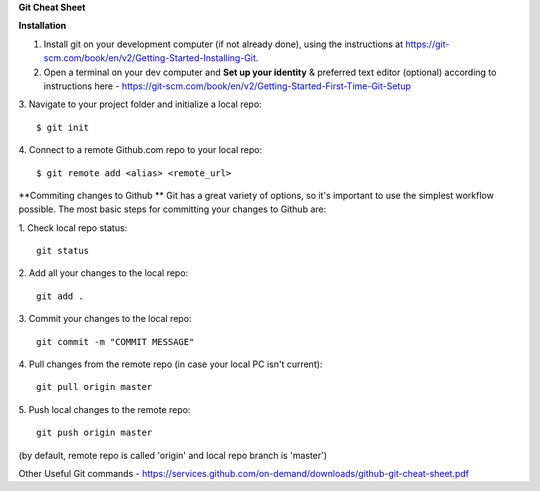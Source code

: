 **Git Cheat Sheet**

**Installation**

1. Install git on your development computer (if not already done), using the instructions at https://git-scm.com/book/en/v2/Getting-Started-Installing-Git.
2. Open a terminal on your dev computer and **Set up your identity** & preferred text editor (optional) according to instructions here - https://git-scm.com/book/en/v2/Getting-Started-First-Time-Git-Setup 
3. Navigate to your project folder and initialize a local repo:
::
    $ git init 
4. Connect to a remote Github.com repo to your local repo:
::
    $ git remote add <alias> <remote_url>

**Commiting changes to Github **
Git has a great variety of options, so it's important to use the simplest workflow possible. The most basic steps for committing your changes to Github are: 

1. Check local repo status:
::
    git status
    
2. Add all your changes to the local repo:
::
    git add .

3. Commit your changes to the local repo:
::
    git commit -m "COMMIT MESSAGE"

4. Pull changes from the remote repo (in case your local PC isn't current):
::
    git pull origin master

5. Push local changes to the remote repo:
::
    git push origin master

(by default, remote repo is called 'origin' and local repo branch is 'master')

Other Useful Git commands - https://services.github.com/on-demand/downloads/github-git-cheat-sheet.pdf
